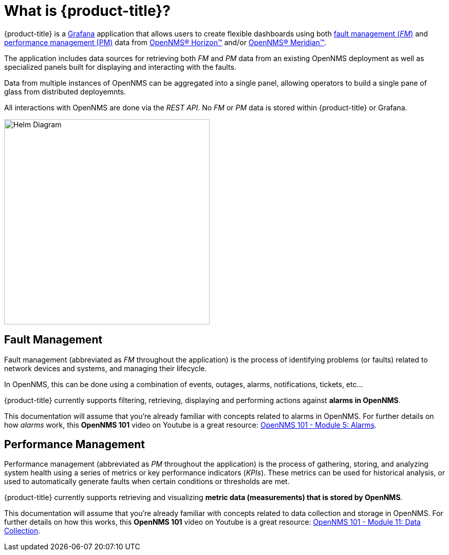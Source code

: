 :imagesdir: images
= What is {product-title}?

{product-title} is a https://grafana.com[Grafana] application that allows users to create flexible dashboards using both xref:fault[fault management (_FM_)] and xref:performance[performance management (PM)] data from https://www.opennms.org[OpenNMS(R) Horizon(TM)] and/or https://www.opennms.com[OpenNMS(R) Meridian(TM)].

The application includes data sources for retrieving both _FM_ and _PM_ data from an existing OpenNMS deployment as well as specialized panels built for displaying and interacting with the faults.

Data from multiple instances of OpenNMS can be aggregated into a single panel, allowing operators to build a single pane of glass from distributed deployemnts.

All interactions with OpenNMS are done via the _REST API_.
No _FM_ or _PM_ data is stored within {product-title} or Grafana.

[.text-center]
image::helm-diagram.svg[Helm Diagram, 400]

[[fault]]
== Fault Management

Fault management (abbreviated  as _FM_ throughout the application) is the process of identifying problems (or faults) related to network devices and systems, and managing their lifecycle.

In OpenNMS, this can be done using a combination of events, outages, alarms, notifications, tickets, etc...

{product-title} currently supports filtering, retrieving, displaying and performing actions against *alarms in OpenNMS*.

This documentation will assume that you're already familiar with concepts related to alarms in OpenNMS.
For further details on how _alarms_ work, this *OpenNMS 101* video on Youtube is a great resource: https://youtu.be/06mLvyGQCkg[OpenNMS 101 - Module 5: Alarms].

[[performance]]
== Performance Management

Performance management (abbreviated  as _PM_ throughout the application) is the process of gathering, storing, and analyzing system health using a series of metrics or key performance indicators (_KPIs_).
These metrics can be used for historical analysis, or used to automatically generate faults when certain conditions or thresholds are met.

{product-title} currently supports retrieving and visualizing *metric data (measurements) that is stored by OpenNMS*.

This documentation will assume that you're already familiar with concepts related to data collection and storage in OpenNMS.
For further details on how this works, this *OpenNMS 101* video on Youtube is a great resource: https://youtu.be/7qRrTM1Wv-0[OpenNMS 101 - Module 11: Data Collection].
